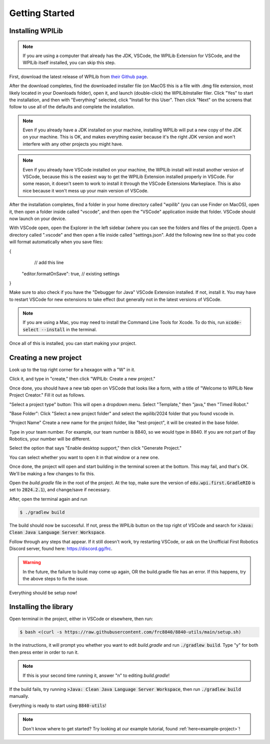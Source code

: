 Getting Started
===============

.. _installation:

Installing WPILib
------------------

.. note::

   If you are using a computer that already has the JDK, VSCode, the WPILib Extension for VSCode, and the WPILib itself installed, you can skip this step.

First, download the latest release of WPILib from `their Github page`_.

.. _their Github page: https://github.com/wpilibsuite/allwpilib/releases

After the download completes, find the downloaded installer file (on MacOS this is a file with .dmg file extension, most likely located in your Downloads folder), open it, and launch (double-click) the WPILibInstaller filer. Click "Yes" to start the installation, and then with "Everything" selected, click "Install for this User". Then click "Next" on the screens that follow to use all of the defaults and complete the installation. 

.. image:: images/wpilib_installer_1.png
   :alt: WPILib Installer 1
   :align: center

.. image:: images/wpilib_installer_2.png
   :alt: WPILib Installer 2
   :align: center

.. image:: images/wpilib_installer_3.png
   :alt: WPILib Installer 3
   :align: center

.. note::
   Even if you already have a JDK installed on your machine, installing WPILib will put a new copy of the JDK on your machine. This is OK, and makes everything easier because it's the right JDK version and won't interfere with any other projects you might have.

.. note::
   Even if you already have VSCode installed on your machine, the WPILib install will install another version of VSCode, because this is the easiest way to get the WPILib Extension installed properly in VSCode. For some reason, it doesn't seem to work to install it through the VSCode Extensions Markeplace. This is also nice because it won't mess up your main version of VSCode.

After the installation completes, find a folder in your home directory called "wpilib" (you can use Finder on MacOS), open it, then open a folder inside called "vscode", and then open the "VSCode" application inside that folder. VSCode should now launch on your device.

With VSCode open, open the Explorer in the left sidebar (where you can see the folders and files of the project). Open a directory called ".vscode" and then open a file inside called "settings.json". Add the following new line so that you code will format automatically when you save files:

.. code-block:: java
    :linenos:

{
   // add this line
  "editor.formatOnSave": true,
  // existing settings
}

Make sure to also check if you have the "Debugger for Java" VSCode Extension installed. If not, install it. You may have to restart VSCode for new extensions to take effect (but generally not in the latest versions of VSCode.

.. note::
   If you are using a Mac, you may need to install the Command Line Tools for Xcode. To do this, run :code:`xcode-select --install` in the terminal.

Once all of this is installed, you can start making your project. 

.. _Creating a new project:

Creating a new project
----------------------

Look up to the top right corner for a hexagon with a "W" in it.

.. image:: images/wpilib-corner.png
   :alt: WPILib Corner
   :align: center

Click it, and type in "create," then click "WPILib: Create a new project."

.. image:: images/wpilib-create.png
   :alt: WPILib Create
   :align: center

Once done, you should have a new tab open on VSCode that looks like a form, with a title of "Welcome to WPILib New Project Creator." Fill it out as follows.

"Select a project type" button: This will open a dropdown menu. Select "Template," then "java," then "Timed Robot."

"Base Folder": Click "Select a new project folder" and select the wpilib/2024 folder that you found vscode in.

"Project Name" Create a new name for the project folder, like "test-project", it will be created in the base folder.

Type in your team number. For example, our team number is 8840, so we would type in 8840. If you are not part of Bay Robotics, your number will be different.

Select the option that says "Enable desktop support," then click "Generate Project."

.. image:: images/wpilib-generate.png
   :alt: WPILib Generate
   :align: center

You can select whether you want to open it in that window or a new one.

Once done, the project will open and start building in the terminal screen at the bottom.
This may fail, and that's OK. We'll be making a few changes to fix this.

Open the `build.gradle` file in the root of the project.
At the top, make sure the version of :code:`edu.wpi.first.GradleRIO` is set to :code:`2024.2.1`), and change/save if necessary.

After, open the terminal again and run 

.. code-block:: console

   $ ./gradlew build

The build should now be successful. If not, press the WPILib button on the top right of VSCode and search for :code:`>Java: Clean Java Language Server Workspace`.

.. image:: images/clean-workspace.png
   :alt: Clean Workspace
   :align: center

Follow through any steps that appear. If it still doesn't work, try restarting VSCode, or ask on the Unofficial First Robotics Discord server, found here: https://discord.gg/frc.

.. warning::
   In the future, the failure to build may come up again, OR the build.gradle file has an error. If this happens, try the above steps to fix the issue.

Everything should be setup now!

Installing the library
----------------------

Open terminal in the project, either in VSCode or elsewhere, then run:

.. code-block:: console

   $ bash <(curl -s https://raw.githubusercontent.com/frc8840/8840-utils/main/setup.sh)

In the instructions, it will prompt you whether you want to edit `build.gradle` and run :code:`./gradlew build`. Type "y" for both then press enter in order to run it.

.. note::
   If this is your second time running it, answer "n" to editing `build.gradle`!

If the build fails, try running :code:`>Java: Clean Java Language Server Workspace`, then run :code:`./gradlew build` manually.

Everything is ready to start using :code:`8840-utils`!

.. note::
   Don't know where to get started? Try looking at our example tutorial, found :ref:`here<example-project>`!
